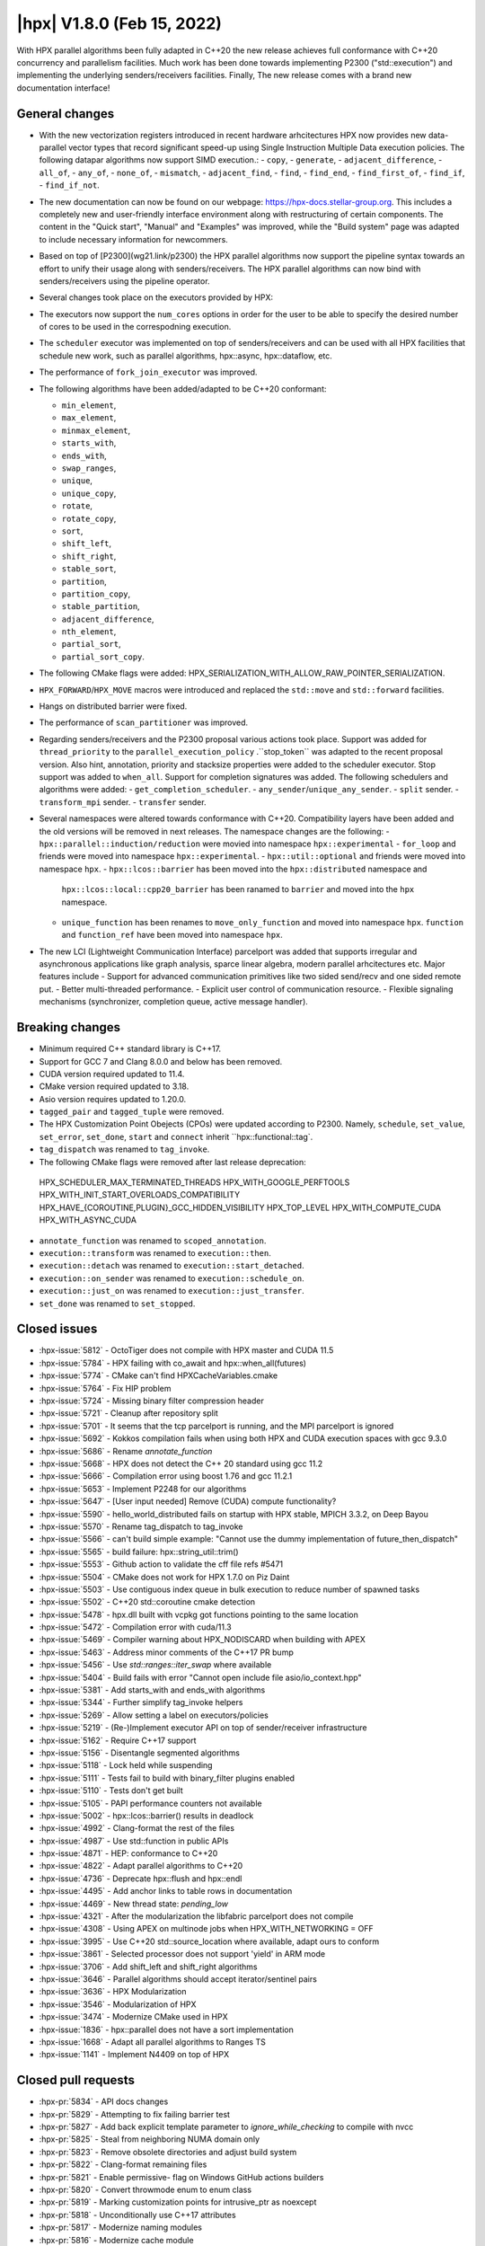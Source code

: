 ..
    Copyright (C) 2022      Giannis Gonidelis
    Copyright (C) 2007-2022 Hartmut Kaiser

    SPDX-License-Identifier: BSL-1.0
    Distributed under the Boost Software License, Version 1.0. (See accompanying
    file LICENSE_1_0.txt or copy at http://www.boost.org/LICENSE_1_0.txt)

.. _hpx_1_8_0:

===========================
|hpx| V1.8.0 (Feb 15, 2022)
===========================

With HPX parallel algorithms been fully adapted in C++20 the new release achieves
full conformance with C++20 concurrency and parallelism facilities. Much work has been
done towards implementing P2300 ("std::execution") and implementing the
underlying senders/receivers facilities.
Finally, The new release comes with a brand new documentation interface!

General changes
===============

- With the new vectorization registers introduced in recent hardware arhcitectures
  HPX now provides new data-parallel vector types that record significant speed-up
  using Single Instruction Multiple Data execution policies. The following
  datapar algorithms now support SIMD execution.:
  - ``copy``,
  - ``generate``,
  - ``adjacent_difference``,
  - ``all_of``,
  - ``any_of``,
  - ``none_of``,
  - ``mismatch``,
  - ``adjacent_find``,
  - ``find``,
  - ``find_end``,
  - ``find_first_of``,
  - ``find_if``,
  - ``find_if_not``.

- The new documentation can now be found on our webpage: https://hpx-docs.stellar-group.org.
  This includes a completely new and user-friendly interface environment along with
  restructuring of certain components. The content in the "Quick start", "Manual" and
  "Examples" was improved, while the "Build system" page was adapted to include necessary
  information for newcommers.
- Based on top of [P2300](wg21.link/p2300) the HPX parallel algorithms now support
  the pipeline syntax towards an effort to unify their usage along with senders/receivers.
  The HPX parallel algorithms can now bind with senders/receivers using the pipeline operator. 
- Several changes took place on the executors provided by HPX:
- The executors now support the ``num_cores`` options in order for the user
  to be able to specify the desired number of cores to be used in the correspodning
  execution.
- The ``scheduler`` executor was implemented on top of senders/receivers 
  and can be used with all HPX facilities that schedule new work, such as
  parallel algorithms, hpx::async, hpx::dataflow, etc.
- The performance of ``fork_join_executor`` was improved.

- The following algorithms have been added/adapted to be C++20 conformant:

  - ``min_element``,
  - ``max_element``,
  - ``minmax_element``,
  - ``starts_with``,
  - ``ends_with``,
  - ``swap_ranges``,
  - ``unique``,
  - ``unique_copy``,
  - ``rotate``,
  - ``rotate_copy``,
  - ``sort``,
  - ``shift_left``,
  - ``shift_right``,
  - ``stable_sort``,
  - ``partition``,
  - ``partition_copy``,
  - ``stable_partition``,
  - ``adjacent_difference``,
  - ``nth_element``,
  - ``partial_sort``,
  - ``partial_sort_copy``.

- The following CMake flags were added:
  HPX_SERIALIZATION_WITH_ALLOW_RAW_POINTER_SERIALIZATION.
- ``HPX_FORWARD``/``HPX_MOVE`` macros were introduced and
  replaced the ``std::move`` and ``std::forward`` facilities.
- Hangs on distributed barrier were fixed.
- The performance of ``scan_partitioner`` was improved.
- Regarding senders/receivers and the P2300 proposal various actions
  took place. Support was added for ``thread_priority`` to the 
  ``parallel_execution_policy`` .``stop_token`` was adapted to the recent proposal
  version. Also hint, annotation, priority and stacksize properties were added
  to the scheduler executor. Stop support was added to ``when_all``. Support for 
  completion signatures was added. The following schedulers and algorithms were added:
  - ``get_completion_scheduler``.
  - ``any_sender``/``unique_any_sender``.
  - ``split`` sender.
  - ``transform_mpi`` sender.
  - ``transfer`` sender.
- Several namespaces were altered towards conformance with C++20. Compatibility layers
  have been added and the old versions will be removed in next releases. The namespace
  changes are the following:
  - ``hpx::parallel::induction/reduction`` were movied into namespace ``hpx::experimental``
  - ``for_loop`` and friends were moved into namespace ``hpx::experimental``.
  - ``hpx::util::optional`` and friends were moved into namespace ``hpx``.
  - ``hpx::lcos::barrier`` has been moved into the ``hpx::distributed`` namespace and
    ``hpx::lcos::local::cpp20_barrier`` has been ranamed to ``barrier`` and moved into
    the ``hpx`` namespace.
  - ``unique_function`` has been renames to ``move_only_function`` and moved into 
    namespace ``hpx``. ``function`` and ``function_ref`` have been moved into namespace
    ``hpx``.
- The new LCI (Lightweight Communication Interface) parcelport was added that supports
  irregular and asynchronous applications like graph analysis, sparce linear algebra,
  modern parallel arhcitectures etc. Major features include
  - Support for advanced communication primitives like two sided send/recv and
  one sided remote put.
  - Better multi-threaded performance.
  - Explicit user control of communication resource.
  - Flexible signaling mechanisms (synchronizer, completion queue, active message handler). 

Breaking changes
================

- Minimum required C++ standard library is C++17.
- Support for GCC 7 and Clang 8.0.0 and below has been removed.
- CUDA  version required updated to 11.4.
- CMake version required updated to 3.18.
- Asio version requires updated to 1.20.0.
- ``tagged_pair`` and ``tagged_tuple`` were removed.
- The HPX Customization Point Obejects (CPOs) were updated according to P2300. Namely,
  ``schedule``, ``set_value``, ``set_error``, ``set_done``, ``start`` and ``connect``
  inherit ``hpx::functional::tag`. 
- ``tag_dispatch`` was renamed to ``tag_invoke``.
- The following CMake flags were removed after last release deprecation:
 HPX_SCHEDULER_MAX_TERMINATED_THREADS 
 HPX_WITH_GOOGLE_PERFTOOLS
 HPX_WITH_INIT_START_OVERLOADS_COMPATIBILITY 
 HPX_HAVE_{COROUTINE,PLUGIN}_GCC_HIDDEN_VISIBILITY
 HPX_TOP_LEVEL
 HPX_WITH_COMPUTE_CUDA 
 HPX_WITH_ASYNC_CUDA
- ``annotate_function`` was renamed to ``scoped_annotation``.
- ``execution::transform`` was renamed to ``execution::then``.
- ``execution::detach`` was renamed to ``execution::start_detached``.
- ``execution::on_sender`` was renamed to ``execution::schedule_on``.
- ``execution::just_on`` was renamed to ``execution::just_transfer``.
- ``set_done`` was renamed to ``set_stopped``.

Closed issues
=============


* :hpx-issue:`5812` - OctoTiger does not compile with HPX master and CUDA 11.5
* :hpx-issue:`5784` - HPX failing with co_await and hpx::when_all(futures)
* :hpx-issue:`5774` - CMake can't find HPXCacheVariables.cmake 
* :hpx-issue:`5764` - Fix HIP problem 
* :hpx-issue:`5724` - Missing binary filter compression header
* :hpx-issue:`5721` - Cleanup after repository split
* :hpx-issue:`5701` - It seems that the tcp parcelport is running, and the MPI parcelport is ignored
* :hpx-issue:`5692` - Kokkos compilation fails when using both HPX and CUDA execution spaces with gcc 9.3.0
* :hpx-issue:`5686` - Rename `annotate_function`
* :hpx-issue:`5668` - HPX does not detect the C++ 20 standard using gcc 11.2
* :hpx-issue:`5666` - Compilation error using boost 1.76 and gcc 11.2.1
* :hpx-issue:`5653` - Implement P2248 for our algorithms
* :hpx-issue:`5647` - [User input needed] Remove (CUDA) compute functionality?
* :hpx-issue:`5590` - hello_world_distributed fails on startup with HPX stable, MPICH 3.3.2, on Deep Bayou
* :hpx-issue:`5570` - Rename tag_dispatch to tag_invoke
* :hpx-issue:`5566` - can't build simple example: "Cannot use the dummy implementation of future_then_dispatch"
* :hpx-issue:`5565` - build failure: hpx::string_util::trim()
* :hpx-issue:`5553` - Github action to validate the cff file refs #5471
* :hpx-issue:`5504` - CMake does not work for HPX 1.7.0 on Piz Daint
* :hpx-issue:`5503` - Use contiguous index queue in bulk execution to reduce number of spawned tasks
* :hpx-issue:`5502` - C++20 std::coroutine cmake detection
* :hpx-issue:`5478` - hpx.dll built with vcpkg got functions pointing to the same location
* :hpx-issue:`5472` - Compilation error with cuda/11.3 
* :hpx-issue:`5469` - Compiler warning about HPX_NODISCARD when building with APEX
* :hpx-issue:`5463` - Address minor comments of the C++17 PR bump 
* :hpx-issue:`5456` - Use `std::ranges::iter_swap` where available
* :hpx-issue:`5404` - Build fails with error "Cannot open include file asio/io_context.hpp"
* :hpx-issue:`5381` - Add starts_with and ends_with algorithms
* :hpx-issue:`5344` - Further simplify tag_invoke helpers
* :hpx-issue:`5269` - Allow setting a label on executors/policies
* :hpx-issue:`5219` - (Re-)Implement executor API on top of sender/receiver infrastructure
* :hpx-issue:`5162` - Require C++17 support
* :hpx-issue:`5156` - Disentangle segmented algorithms
* :hpx-issue:`5118` - Lock held while suspending
* :hpx-issue:`5111` - Tests fail to build with binary_filter plugins enabled
* :hpx-issue:`5110` - Tests don't get built
* :hpx-issue:`5105` - PAPI performance counters not available
* :hpx-issue:`5002` - hpx::lcos::barrier() results in deadlock
* :hpx-issue:`4992` - Clang-format the rest of the files
* :hpx-issue:`4987` - Use std::function in public APIs
* :hpx-issue:`4871` - HEP: conformance to C++20
* :hpx-issue:`4822` - Adapt parallel algorithms to C++20
* :hpx-issue:`4736` - Deprecate hpx::flush and hpx::endl
* :hpx-issue:`4495` - Add anchor links to table rows in documentation
* :hpx-issue:`4469` - New thread state: `pending_low`
* :hpx-issue:`4321` - After the modularization the libfabric parcelport does not compile 
* :hpx-issue:`4308` - Using APEX on multinode jobs when HPX_WITH_NETWORKING = OFF
* :hpx-issue:`3995` - Use C++20 std::source_location where available, adapt ours to conform
* :hpx-issue:`3861` - Selected processor does not support 'yield' in ARM mode
* :hpx-issue:`3706` - Add shift_left and shift_right algorithms
* :hpx-issue:`3646` - Parallel algorithms should accept iterator/sentinel pairs
* :hpx-issue:`3636` - HPX Modularization
* :hpx-issue:`3546` - Modularization of HPX
* :hpx-issue:`3474` - Modernize CMake used in HPX
* :hpx-issue:`1836` - hpx::parallel does not have a sort implementation
* :hpx-issue:`1668` - Adapt all parallel algorithms to Ranges TS
* :hpx-issue:`1141` - Implement N4409 on top of HPX

Closed pull requests
====================

* :hpx-pr:`5834` - API docs changes 
* :hpx-pr:`5829` - Attempting to fix failing barrier test
* :hpx-pr:`5827` - Add back explicit template parameter to `ignore_while_checking` to compile with nvcc
* :hpx-pr:`5825` - Steal from neighboring NUMA domain only 
* :hpx-pr:`5823` - Remove obsolete directories and adjust build system
* :hpx-pr:`5822` - Clang-format remaining files 
* :hpx-pr:`5821` - Enable permissive- flag on Windows GitHub actions builders
* :hpx-pr:`5820` - Convert throwmode enum to enum class
* :hpx-pr:`5819` - Marking customization points for intrusive_ptr as noexcept
* :hpx-pr:`5818` - Unconditionally use C++17 attributes
* :hpx-pr:`5817` - Modernize naming modules
* :hpx-pr:`5816` - Modernize cache module
* :hpx-pr:`5815` - Reapply flyby changes from #5467
* :hpx-pr:`5814` - Avoid test timeouts by reducing test sizes
* :hpx-pr:`5813` - The CUDA problem is not fixed in V11.5 yet...
* :hpx-pr:`5811` - Make sure reduction value is properly moved, when possible
* :hpx-pr:`5810` - Improve error reporting during device initialization in HIP environments
* :hpx-pr:`5809` - Converting scheduler enums into enum class
* :hpx-pr:`5808` - Deprecate hpx::flush and friends
* :hpx-pr:`5807` - Use C++20 std::source_location, if available
* :hpx-pr:`5806` - Moving promise and packaged_task to new namespaces
* :hpx-pr:`5805` - Attempting to fix a test failure when using the LCI parcelpor
* :hpx-pr:`5803` - Attempt to fix CUDA related OctoTiger problems
* :hpx-pr:`5800` - Add option to restrict MPI background work to subset of cores
* :hpx-pr:`5798` - Adding MPI as a dependency to APEX
* :hpx-pr:`5797` - Extend Sphinx role to support arbitrary text to display on a link
* :hpx-pr:`5796` - Disable CUDA tests that cause NVCC to silently fail without error messages
* :hpx-pr:`5795` - Avoid writing path and directories into HPXCacheVariables.cmake
* :hpx-pr:`5793` - Remove features that are deprecated since V1.6
* :hpx-pr:`5792` - Making sure num_cores is properly handled by parallel_executor
* :hpx-pr:`5791` - Moving bind, bind_front, bind_back to namespace hpx
* :hpx-pr:`5790` - Moving serializable function/move_only_function into namespace hpx::distributed
* :hpx-pr:`5787` - Remove unneeded (and commented) tests
* :hpx-pr:`5786` - Attempting to fix hangs in distributed barrier
* :hpx-pr:`5785` - add cmake code to detect arm64 on macOS
* :hpx-pr:`5783` - Moving function and function_ref into namespace hpx
* :hpx-pr:`5781` - Updating used version of Visual Studio
* :hpx-pr:`5780` - Update Piz Daint Jenkins configurations from gcc/clang 7 to 8
* :hpx-pr:`5778` - Updated for_loop.hpp
* :hpx-pr:`5777` - Update reference for foreach benchmark
* :hpx-pr:`5775` - Move optional into namespace hpx
* :hpx-pr:`5773` - Moving barrier to consolidated namespaces
* :hpx-pr:`5772` - Adding missing docs for ranges::find_if and find_if_not algorithms
* :hpx-pr:`5771` - Moving for_loop into namespace hpx::experimental
* :hpx-pr:`5770` - Fixing HIP issues
* :hpx-pr:`5769` - Slight improvement of small_vector performance
* :hpx-pr:`5766` - Fixing a integral conversion warning
* :hpx-pr:`5765` - Adding a sphinx role allowing to link to a file directly in github
* :hpx-pr:`5763` - add num_cores facility
* :hpx-pr:`5762` - Fix Public API main page
* :hpx-pr:`5761` - Add missing inline to mpi_exception.hpp error_message function
* :hpx-pr:`5760` - Update cdash build url
* :hpx-pr:`5759` - Switch to use generic rostam SLURM partitions
* :hpx-pr:`5758` - Adding support for P2300 completion signatures
* :hpx-pr:`5757` - Fix missing links in Public API 
* :hpx-pr:`5756` - Add stop support to when_all
* :hpx-pr:`5755` - Support for data-parallelism for mismatch algorithm
* :hpx-pr:`5754` - Support for data-parallelism for equal algorithm
* :hpx-pr:`5751` - Propagate MPI dependencies to command line handling
* :hpx-pr:`5750` - Make sure required MPI initialization flags are properly applied and supported
* :hpx-pr:`5749` - P2300 stop token
* :hpx-pr:`5748` - Adding environmental query CPOs
* :hpx-pr:`5747` - Renaming set_done to set_stopped (as per P2300)
* :hpx-pr:`5745` - Modernize serialization module
* :hpx-pr:`5743` - Add check for MPICH and set the correct env to support multi-threaded
* :hpx-pr:`5742` - Remove obsolete files related to cpuid, etc.
* :hpx-pr:`5741` - Support for data-parallelism for adjacent find
* :hpx-pr:`5740` - Support for data-parallelism for find algorithms
* :hpx-pr:`5739` - Enable the option to attach a debugger on a segmentation fault (linux)
* :hpx-pr:`5738` - Fixing spell-checking errors
* :hpx-pr:`5737` - Attempt to fix migrate_component issue
* :hpx-pr:`5736` - Set commit status from Jenkins also for special branches 
* :hpx-pr:`5734` - Revert #5586
* :hpx-pr:`5732` - Attempt to improve build-id reporting to cdash
* :hpx-pr:`5731` - Randomly delay execution of bash scripts launched by Jenkins
* :hpx-pr:`5729` - Workaround for CMake/Ninja generator OOM problem
* :hpx-pr:`5727` - Moving compression plugins to components directory
* :hpx-pr:`5726` - Moving/consolidating parcel coalescing plugin sources
* :hpx-pr:`5725` - Making sure headers for serialization filters are being installed
* :hpx-pr:`5723` - Moving more tests to modules
* :hpx-pr:`5722` - Removing superfluous semicolons
* :hpx-pr:`5720` - Moving parcelports into modules
* :hpx-pr:`5719` - Moving more files to parcelset module
* :hpx-pr:`5718` - build: refactor sphinx config file 
* :hpx-pr:`5717` - Creating parcelset modules
* :hpx-pr:`5716` - Avoid duplicate definition error
* :hpx-pr:`5715` - The new LCI parcelport for HPX
* :hpx-pr:`5714` - Refine propagation of HPX_WITH_... options
* :hpx-pr:`5713` - Significantly reduce CI jobs run on Piz Daint
* :hpx-pr:`5712` - Updating jenkins configuration for Rostam2.2
* :hpx-pr:`5711` - Refactor manual sections
* :hpx-pr:`5710` - Making task_group serializable
* :hpx-pr:`5709` - Update the MPI cmake setup
* :hpx-pr:`5707` - Better diagnose parcel bootstrap problems
* :hpx-pr:`5704` - Test with hwloc 2.7.0 with GCC 11
* :hpx-pr:`5703` - Fix `counting_iterator` container tests
* :hpx-pr:`5702` - Attempting to fix CircleCI timeouts
* :hpx-pr:`5699` - Update CI to use Boost 1.78.0
* :hpx-pr:`5697` - Adding fork_join_executor to foreach_benchmark
* :hpx-pr:`5696` - Modernize when_all and friends (when_any, when_some, when_each)
* :hpx-pr:`5693` - Fix test errors with `_GLIBCXX_DEBUG` defined
* :hpx-pr:`5691` - Rename `annotate_function` to `scoped_annotation`
* :hpx-pr:`5690` - Replace tag_dispatch with tag_invoke in minmax segmented
* :hpx-pr:`5688` - Remove more deprecated macros
* :hpx-pr:`5687` - Add most important CMake options
* :hpx-pr:`5685` - Fix future API
* :hpx-pr:`5684` - Move lock registration to separate module and remove global lock registration
* :hpx-pr:`5683` - Make hpx::wait_all etc. throw exceptions when waited futures hold exceptions and deprecate hpx::lcos::wait_all[_n] in favor of hpx::wait_all[_n]
* :hpx-pr:`5682` - Fix macOS test exceptions
* :hpx-pr:`5681` - docs: add links to hpx recepies
* :hpx-pr:`5680` - Embed base execution policies to datapar execution policies
* :hpx-pr:`5679` - Fix `fork_join_executor` with dynamic schedule
* :hpx-pr:`5678` - Fix compilation of service executors with nvcc
* :hpx-pr:`5677` - Remove compute_cuda module
* :hpx-pr:`5676` - Don't require up-to-date approvals for bors
* :hpx-pr:`5675` - Add default template type parameters for algorithms
* :hpx-pr:`5674` - Allow using  `any_sender` in global variables
* :hpx-pr:`5671` - Making sure task_group can be reused
* :hpx-pr:`5670` - Relax constraints on `execution::when_all`
* :hpx-pr:`5669` - Use HPX_WITH_CXX_STANDARD for controlling C++ version 
* :hpx-pr:`5667` - Attempt to fix compilation issues with Boost V1.76
* :hpx-pr:`5664` - Change logging errors to warnings in schedulers
* :hpx-pr:`5663` - Use dynamic bitsets by default for CPU masks
* :hpx-pr:`5662` - Disambiguate namespace for MSVC
* :hpx-pr:`5660` - Replacing remaining std::forward and std::move with HPX_FORWARD and HPX_MOVE
* :hpx-pr:`5659` - Modernize hpx::future and related facilities
* :hpx-pr:`5658` - Replace HPX_INLINE_CONSTEXPR_VARIABLE with inline constexpr
* :hpx-pr:`5657` - Remove tagged, tagged_pair and tagged_tuple, remove tuple/pair specializations
* :hpx-pr:`5656` - Rename on execution::schedule_from, rename just_on to just_transfer, and add transfer
* :hpx-pr:`5655` - Avoid for module lists to grow indefinitely in cmake cache
* :hpx-pr:`5649` - build: replace usage of Python's reserved words and functions as variable names
* :hpx-pr:`5648` - Modernize action modules and related code
* :hpx-pr:`5646` - Fix ends_with test
* :hpx-pr:`5645` - Add matrix multiplication example
* :hpx-pr:`5644` - Rename execution::transform to execution::then and execution::detach to execution::start_detached
* :hpx-pr:`5643` - Update performance test references
* :hpx-pr:`5642` - Adapting adjacent_difference to work with proxy iterators
* :hpx-pr:`5641` - Factorize perftests scripts
* :hpx-pr:`5640` - Fixed links to sources in Sphinx documentation
* :hpx-pr:`5639` - Fix generate datapar tests for Vc
* :hpx-pr:`5638` - Simd all any none
* :hpx-pr:`5637` - Use bors for merging pull requests
* :hpx-pr:`5636` - Fix leftover std::holds_alternative usage
* :hpx-pr:`5635` - Update container image tag in GitHub actions HIP configuration
* :hpx-pr:`5633` - Moving packaged_task to module futures
* :hpx-pr:`5632` - Tell Asio to use std::aligned_new only if available
* :hpx-pr:`5631` - Adding tag parameter to channel communicator get/set
* :hpx-pr:`5630` - Add partial_sort_copy and adapt partial sort to c++ 20
* :hpx-pr:`5629` - Set HPX_WITH_FETCH_ASIO to OFF as available in the docker image
* :hpx-pr:`5628` - Add Clang 13 CI configuration
* :hpx-pr:`5627` - Replace alternative keyword
* :hpx-pr:`5626` - docs: add support for BibTeX references in Sphinx docs
* :hpx-pr:`5624` - Fix pkgconfig replacements involving CMAKE_INSTALL_PREFIX
* :hpx-pr:`5623` - build: remove unused import from conf.py.in
* :hpx-pr:`5622` - Remove HPX_WITH_VCPKG CMake option
* :hpx-pr:`5621` - Replacing boost::container::small_vector
* :hpx-pr:`5620` - Update Asio tag from 1.18.2 to 1.20.0
* :hpx-pr:`5619` - Fix block_os_threads_1036 test
* :hpx-pr:`5618` - Make sure condition variables are notified under a lock in the thread_pool_scheduler test
* :hpx-pr:`5617` - Use advance_and_get_distance where required
* :hpx-pr:`5616` - Remove separately building segmented algorithms on CircleCI
* :hpx-pr:`5613` - Fix Vc datapar adjacent_difference
* :hpx-pr:`5609` - docs: add anchor links to performance counter tables
* :hpx-pr:`5608` - Fix header test error by adding missing numeric
* :hpx-pr:`5607` - Fix simd adj diff
* :hpx-pr:`5605` - Fix usage of HPX_INVOKE macro
* :hpx-pr:`5604` - Make use of shell-session to allow non-copyable $
* :hpx-pr:`5603` - Suppress some MSVC warnings in C++20 mode
* :hpx-pr:`5602` - Test HPX_DATASTRUCTURES_WITH_ADAPT_STD_TUPLE=OFF to one CI configuration
* :hpx-pr:`5601` - Test case for any_sender should use hpx::tuple
* :hpx-pr:`5600` - Rename tag_dispatch back to tag_invoke
* :hpx-pr:`5599` - Change theme, fix Quickstart & Examples
* :hpx-pr:`5596` - Use precompiled headers in tests
* :hpx-pr:`5595` - Drop semicolons for macro calls
* :hpx-pr:`5594` - Adapt datapar generate
* :hpx-pr:`5593` - Update any_sender to use tag_dispatch for execution customizations
* :hpx-pr:`5592` - Add nth_element
* :hpx-pr:`5591` - Remove unnecessary checks for C++17 for tests
* :hpx-pr:`5589` - Add HPX_FORWARD/HPX_MOVE macros
* :hpx-pr:`5588` - Fixing the output formatting for id_types
* :hpx-pr:`5586` - Remove local functionality
* :hpx-pr:`5585` - Delete GitExternal.cmake
* :hpx-pr:`5584` - Serialization of hpx::tuple must use hpx::get
* :hpx-pr:`5583` - fix coroutine_traits allocate calls, add unhandled_exception() implementation.
* :hpx-pr:`5582` - Make more examples work with local runtime
* :hpx-pr:`5581` - Add support for several performance tests in CI
* :hpx-pr:`5580` - Adapt simd adj diff
* :hpx-pr:`5579` - Split absolute paths for generated pkg-config files into -L/-l parts
* :hpx-pr:`5577` - fix unit fill test for datapar with Vc
* :hpx-pr:`5576` - Update forgotten "Full" names
* :hpx-pr:`5575` - Change scan partitioner implementation
* :hpx-pr:`5574` - Remove a few deprecated and unused CMake options
* :hpx-pr:`5572` - Remove more guards for the distributed runtime
* :hpx-pr:`5571` - Add workaround for libstc++ in string_util trim
* :hpx-pr:`5569` - Use no_unique_address in sender adaptors
* :hpx-pr:`5568` - Change try catch block to try_catch_exception_ptr
* :hpx-pr:`5567` - Make default_agent::yield actually yield
* :hpx-pr:`5564` - Adjacent
* :hpx-pr:`5562` - More changes to overcome build problems on Windows after recent module rearrangements
* :hpx-pr:`5560` - Update tests and examples
* :hpx-pr:`5559` - Fixing cmake folder names after module restructuring
* :hpx-pr:`5558` - Fixing wrong module dependencies
* :hpx-pr:`5557` - Adding an example for the new channel_communicator API
* :hpx-pr:`5556` - Remove leftover thread pool os executor tests
* :hpx-pr:`5555` - Add option enabling serializing raw pointers
* :hpx-pr:`5554` - Make sure command line aliasing is properly handled
* :hpx-pr:`5552` - Modernizing some of the async facilities
* :hpx-pr:`5551` - Fixing for local executions of actions to properly set task names
* :hpx-pr:`5550` - Update CUDA module in clang-cuda configuration
* :hpx-pr:`5549` - Fixing agent_ref::yield_k to actually call yield_k
* :hpx-pr:`5548` - Making get_action_name() noexcept
* :hpx-pr:`5547` - Fixing communication set
* :hpx-pr:`5546` - Fixing shutdown problems caused by missing ref-counting
* :hpx-pr:`5545` - Remove wrong move in thread_pool_scheduler_bulk.hpp
* :hpx-pr:`5543` - Extend launch policy to carry stack size and scheduling hint in addition to priority
* :hpx-pr:`5542` - Simplify execution CPOs
* :hpx-pr:`5540` - Adapt partition, partition_copy and stable_partition to C++ 20
* :hpx-pr:`5539` - Adapt mismatch to support sentinels
* :hpx-pr:`5538` - Document specific sphinx version required for the documentation
* :hpx-pr:`5537` - Test release and debug builds on Piz Daint
* :hpx-pr:`5536` - This fixes referencing stale iterators during the execution of binary mismatch
* :hpx-pr:`5535` - Rename simdpar to par_simd
* :hpx-pr:`5534` - Fix Quick start & Manual Docs
* :hpx-pr:`5533` - Fix `annotate_function` for `std::string`
* :hpx-pr:`5532` - Update two remaining apex links from khuck to UO-OACISS
* :hpx-pr:`5531` - Use contiguous_index_queue in thread_pool_scheduler
* :hpx-pr:`5530` - Eagerly initialize a configurable number of threads on scheduler/thread queue init
* :hpx-pr:`5529` - Update benchmarks and add support for scheduler_executor
* :hpx-pr:`5528` - Add missing properties to executors/schedulers
* :hpx-pr:`5527` - Set local thread/pool number in local/static_queue_scheduler
* :hpx-pr:`5526` - Update Rostam HIP configuration to use 4.3.0
* :hpx-pr:`5525` - Fix Building HPX in Quick start
* :hpx-pr:`5524` - Upload image on cdash
* :hpx-pr:`5523` - Modernize facilities related to hpx::sync
* :hpx-pr:`5522` - Add sender overloads for remaining algorithms
* :hpx-pr:`5521` - Minor changes that improve performance
* :hpx-pr:`5520` - Update reference as perftests failing regularly
* :hpx-pr:`5519` - Add transform_mpi sender adapter
* :hpx-pr:`5518` - Add sender overloads to rotate/rotate_copy
* :hpx-pr:`5517` - Fix coroutine integration
* :hpx-pr:`5515` - Avoid deadlock in ignore_while_locked_1485 test
* :hpx-pr:`5514` - Add split sender adapter
* :hpx-pr:`5512` - Update Rostam HIP configuration
* :hpx-pr:`5511` - Fix Asio target name for precompiled headers
* :hpx-pr:`5510` - Add any_sender and unique_any_sender
* :hpx-pr:`5509` - Test with Boost 1.77 on gcc/clang-newest configurations
* :hpx-pr:`5508` - Minor release changes from 1.7.1
* :hpx-pr:`5507` - Add missing commits from scheduler_executor PR
* :hpx-pr:`5506` - Fix condition for checking if we should use our own variant
* :hpx-pr:`5501` - Attempt to fix thread_pool_scheduler test
* :hpx-pr:`5493` - Update Jenkins GitHub token to use StellarBot GitHub account
* :hpx-pr:`5490` - Fix clang-format error on master
* :hpx-pr:`5487` - Add get_completion_scheduler CPO and customize bulk for thread_pool_scheduler
* :hpx-pr:`5484` - Add missing header to jacobi_component/server/solver.hpp
* :hpx-pr:`5481` - Changing the APEX repository to the new location
* :hpx-pr:`5479` - Fix version check for CUDA noexcept/result_of bug
* :hpx-pr:`5477` - Require cxx17 minor comments
* :hpx-pr:`5476` - Fix cmake format error
* :hpx-pr:`5475` - Require CMake 3.18 as it is already a requirement for CUDA
* :hpx-pr:`5474` - Make the cuda parameters of try_compile optional
* :hpx-pr:`5473` - Update cuda arch and change cuda version
* :hpx-pr:`5471` - Add corrected citation.cff
* :hpx-pr:`5470` - Adapt stable_sort to C++ 20
* :hpx-pr:`5468` - Experimentation to make the perftest report public
* :hpx-pr:`5466` - Add shift_left and shift_right algorithms
* :hpx-pr:`5465` - Adapt datapar fill
* :hpx-pr:`5464` - Moving tag_dispatch to separate module
* :hpx-pr:`5461` - Rename HPX_WITH_CUDA_COMPUTE with HPX_WITH_COMPUTE_CUDA
* :hpx-pr:`5460` - Adapt sort to C++ 20
* :hpx-pr:`5459` - Adapt rotate/rotate_copy to C++20
* :hpx-pr:`5458` - Adapt unique and unique_copy to C++ 20
* :hpx-pr:`5455` - Remove and clean up fallback sender implementations
* :hpx-pr:`5454` - Make performance plot show even if similar performance
* :hpx-pr:`5453` - Post 1.7.0 version bump
* :hpx-pr:`5452` - Fix find_end parallel overload
* :hpx-pr:`5450` - Change the print-bind output to be more precise
* :hpx-pr:`5449` - Adapt swap_ranges to C++ 20
* :hpx-pr:`5446` - Use more verbose names in sender algorithms
* :hpx-pr:`5443` - Properly support ASAN with MSVC
* :hpx-pr:`5441` - Adding reference counting to thread_data
* :hpx-pr:`5429` - Scheduler executor
* :hpx-pr:`5428` - Adapt datapar copy
* :hpx-pr:`5421` - Update CI base image to use clang-format 11
* :hpx-pr:`5410` - Add ranges starts_with and ends_with algorithms
* :hpx-pr:`5383` - Tentatively remove runtime_registration_wrapper from cuda futures
* :hpx-pr:`5377` - Fewer Asio includes and more precompiled headers
* :hpx-pr:`5329` - Sender overloads for parallel algorithms
* :hpx-pr:`5313` - Rearrange modules between libraries
* :hpx-pr:`5283` - Require minimum C++17 and change CUDA handling
* :hpx-pr:`5241` - Adapt min_element, max_element and minmax_element to C++20
